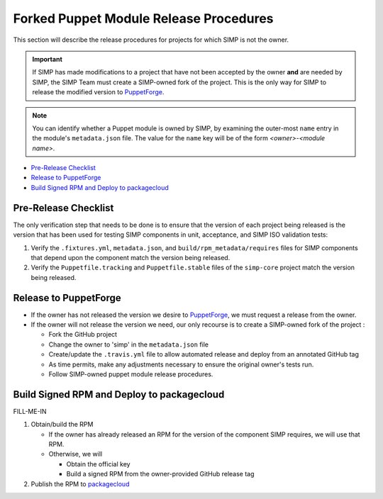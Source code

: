 Forked Puppet Module Release Procedures
=======================================

This section will describe the release procedures for projects
for which SIMP is not the owner.

.. Important::

   If SIMP has made modifications to a project that have
   not been accepted by the owner **and** are needed by SIMP,
   the SIMP Team must create a SIMP-owned fork of the project.
   This is the only way for SIMP to release the modified version
   to `PuppetForge`_.

.. Note::

   You can identify whether a Puppet module is owned by SIMP, by
   examining the outer-most ``name`` entry in the module's
   ``metadata.json`` file.  The value for the ``name`` key will be
   of the form *<owner>*-*<module name>*.

* `Pre-Release Checklist`_
* `Release to PuppetForge`_
* `Build Signed RPM and Deploy to packagecloud`_

Pre-Release Checklist
---------------------

The only verification step that needs to be done is to ensure that
the version of each project being released is the version that has
been used for testing SIMP components in unit, acceptance, and
SIMP ISO validation tests:

#. Verify the ``.fixtures.yml``, ``metadata.json``, and
   ``build/rpm_metadata/requires`` files for SIMP components that
   depend upon the component match the version being released.

#. Verify the ``Puppetfile.tracking`` and ``Puppetfile.stable`` files
   of the ``simp-core`` project match the version being released.

Release to PuppetForge
----------------------

* If the owner has not released the version we desire to `PuppetForge`_,
  we must request a release from the owner.  

* If the owner will not release the version we need, our only recourse
  is to create a SIMP-owned fork of the project :

  * Fork the GitHub project
  * Change the owner to 'simp' in the ``metadata.json`` file
  * Create/update the ``.travis.yml`` file to allow automated release
    and deploy from an annotated GitHub tag
  * As time permits, make any adjustments necessary to ensure the
    original owner's tests run.
  * Follow SIMP-owned puppet module release procedures.

Build Signed RPM and Deploy to packagecloud
-------------------------------------------

FILL-ME-IN

#. Obtain/build the RPM

   * If the owner has already released an RPM for the version of the component
     SIMP requires, we will use that RPM.

   * Otherwise, we will

     - Obtain the official key
     - Build a signed RPM from the owner-provided GitHub release tag

#. Publish the RPM to `packagecloud`_

.. _GitHub: https://github.com
.. _packagecloud: https://packagecloud.io/simp-project
.. _PuppetForge: https://forge.puppet.com
